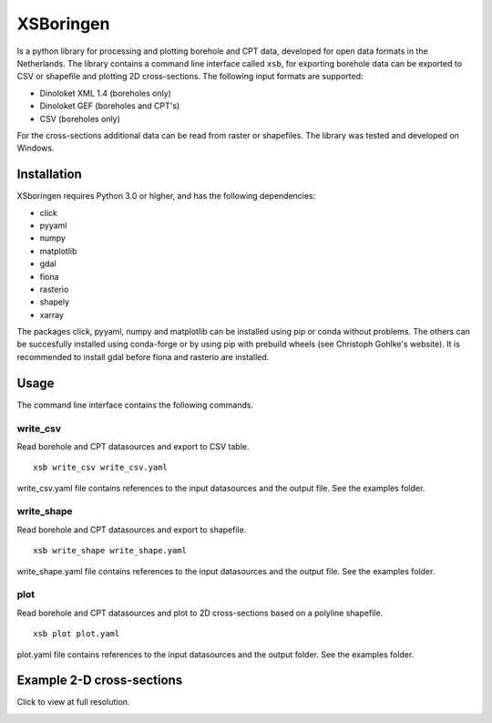 XSBoringen
==========
Is a python library for processing and plotting borehole and CPT data, developed for open data formats in the Netherlands.
The library contains a command line interface called ``xsb``, for exporting borehole data can be exported to CSV or shapefile and plotting 2D cross-sections. The following input formats are supported:

- Dinoloket XML 1.4 (boreholes only)
- Dinoloket GEF (boreholes and CPT's)
- CSV (boreholes only)

For the cross-sections additional data can be read from raster or shapefiles. The library was tested and developed on Windows.

Installation
------------

XSboringen requires Python 3.0 or higher, and has the following dependencies:

- click
- pyyaml
- numpy
- matplotlib
- gdal
- fiona
- rasterio
- shapely
- xarray

The packages click, pyyaml, numpy and matplotlib can be installed using pip or conda without problems.
The others can be succesfully installed using conda-forge or by using pip with prebuild wheels (see Christoph Gohlke's website). It is recommended to install gdal before fiona and rasterio are installed.

Usage
-----
The command line interface contains the following commands.

write_csv
~~~~~~~~~

Read borehole and CPT datasources and export to CSV table.

::

    xsb write_csv write_csv.yaml

write_csv.yaml file contains references to the input datasources and the output file. See the examples folder.

write_shape
~~~~~~~~~~~

Read borehole and CPT datasources and export to shapefile.

::

    xsb write_shape write_shape.yaml

write_shape.yaml file contains references to the input datasources and the output file. See the examples folder.

plot
~~~~
Read borehole and CPT datasources and plot to 2D cross-sections based on a polyline shapefile.

::

    xsb plot plot.yaml

plot.yaml file contains references to the input datasources and the output folder. See the examples folder.

Example 2-D cross-sections
--------------------------
Click to view at full resolution.

.. image:: https://raw.githubusercontent.com/tomvansteijn/xsboringen/dev/xsboringen/examples/misc/cross_section_Kr.png
    :width: 3786
    :height: 1302

.. image:: https://raw.githubusercontent.com/tomvansteijn/xsboringen/dev/xsboringen/examples/misc/cross_section_Tn.png
    :width: 3786
    :height: 1302